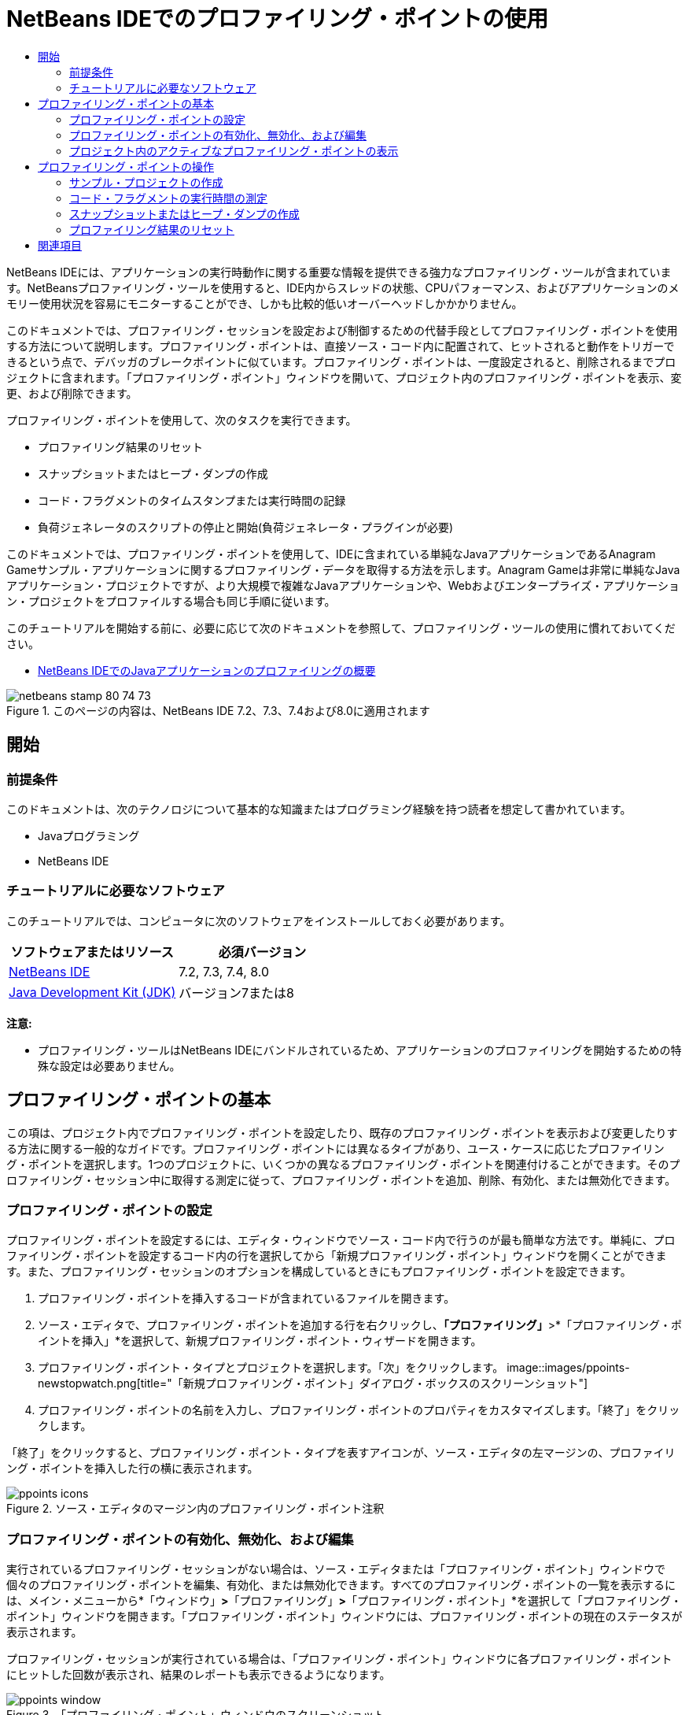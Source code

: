 // 
//     Licensed to the Apache Software Foundation (ASF) under one
//     or more contributor license agreements.  See the NOTICE file
//     distributed with this work for additional information
//     regarding copyright ownership.  The ASF licenses this file
//     to you under the Apache License, Version 2.0 (the
//     "License"); you may not use this file except in compliance
//     with the License.  You may obtain a copy of the License at
// 
//       http://www.apache.org/licenses/LICENSE-2.0
// 
//     Unless required by applicable law or agreed to in writing,
//     software distributed under the License is distributed on an
//     "AS IS" BASIS, WITHOUT WARRANTIES OR CONDITIONS OF ANY
//     KIND, either express or implied.  See the License for the
//     specific language governing permissions and limitations
//     under the License.
//

= NetBeans IDEでのプロファイリング・ポイントの使用
:jbake-type: tutorial
:jbake-tags: tutorials 
:jbake-status: published
:icons: font
:syntax: true
:source-highlighter: pygments
:toc: left
:toc-title:
:description: NetBeans IDEでのプロファイリング・ポイントの使用 - Apache NetBeans
:keywords: Apache NetBeans, Tutorials, NetBeans IDEでのプロファイリング・ポイントの使用

NetBeans IDEには、アプリケーションの実行時動作に関する重要な情報を提供できる強力なプロファイリング・ツールが含まれています。NetBeansプロファイリング・ツールを使用すると、IDE内からスレッドの状態、CPUパフォーマンス、およびアプリケーションのメモリー使用状況を容易にモニターすることができ、しかも比較的低いオーバーヘッドしかかかりません。

このドキュメントでは、プロファイリング・セッションを設定および制御するための代替手段としてプロファイリング・ポイントを使用する方法について説明します。プロファイリング・ポイントは、直接ソース・コード内に配置されて、ヒットされると動作をトリガーできるという点で、デバッガのブレークポイントに似ています。プロファイリング・ポイントは、一度設定されると、削除されるまでプロジェクトに含まれます。「プロファイリング・ポイント」ウィンドウを開いて、プロジェクト内のプロファイリング・ポイントを表示、変更、および削除できます。

プロファイリング・ポイントを使用して、次のタスクを実行できます。

* プロファイリング結果のリセット
* スナップショットまたはヒープ・ダンプの作成
* コード・フラグメントのタイムスタンプまたは実行時間の記録
* 負荷ジェネレータのスクリプトの停止と開始(負荷ジェネレータ・プラグインが必要)

このドキュメントでは、プロファイリング・ポイントを使用して、IDEに含まれている単純なJavaアプリケーションであるAnagram Gameサンプル・アプリケーションに関するプロファイリング・データを取得する方法を示します。Anagram Gameは非常に単純なJavaアプリケーション・プロジェクトですが、より大規模で複雑なJavaアプリケーションや、Webおよびエンタープライズ・アプリケーション・プロジェクトをプロファイルする場合も同じ手順に従います。

このチュートリアルを開始する前に、必要に応じて次のドキュメントを参照して、プロファイリング・ツールの使用に慣れておいてください。

* link:profiler-intro.html[+NetBeans IDEでのJavaアプリケーションのプロファイリングの概要+]

image::images/netbeans-stamp-80-74-73.png[title="このページの内容は、NetBeans IDE 7.2、7.3、7.4および8.0に適用されます"]




== 開始


=== 前提条件

このドキュメントは、次のテクノロジについて基本的な知識またはプログラミング経験を持つ読者を想定して書かれています。

* Javaプログラミング
* NetBeans IDE


=== チュートリアルに必要なソフトウェア

このチュートリアルでは、コンピュータに次のソフトウェアをインストールしておく必要があります。

|===
|ソフトウェアまたはリソース |必須バージョン 

|link:https://netbeans.org/downloads/index.html[+NetBeans IDE+] |7.2, 7.3, 7.4, 8.0 

|link:http://www.oracle.com/technetwork/java/javase/downloads/index.html[+Java Development Kit (JDK)+] |バージョン7または8 
|===

*注意:*

* プロファイリング・ツールはNetBeans IDEにバンドルされているため、アプリケーションのプロファイリングを開始するための特殊な設定は必要ありません。


== プロファイリング・ポイントの基本

この項は、プロジェクト内でプロファイリング・ポイントを設定したり、既存のプロファイリング・ポイントを表示および変更したりする方法に関する一般的なガイドです。プロファイリング・ポイントには異なるタイプがあり、ユース・ケースに応じたプロファイリング・ポイントを選択します。1つのプロジェクトに、いくつかの異なるプロファイリング・ポイントを関連付けることができます。そのプロファイリング・セッション中に取得する測定に従って、プロファイリング・ポイントを追加、削除、有効化、または無効化できます。


=== プロファイリング・ポイントの設定

プロファイリング・ポイントを設定するには、エディタ・ウィンドウでソース・コード内で行うのが最も簡単な方法です。単純に、プロファイリング・ポイントを設定するコード内の行を選択してから「新規プロファイリング・ポイント」ウィンドウを開くことができます。また、プロファイリング・セッションのオプションを構成しているときにもプロファイリング・ポイントを設定できます。

1. プロファイリング・ポイントを挿入するコードが含まれているファイルを開きます。
2. ソース・エディタで、プロファイリング・ポイントを追加する行を右クリックし、*「プロファイリング」*>*「プロファイリング・ポイントを挿入」*を選択して、新規プロファイリング・ポイント・ウィザードを開きます。
3. プロファイリング・ポイント・タイプとプロジェクトを選択します。「次」をクリックします。
image::images/ppoints-newstopwatch.png[title="「新規プロファイリング・ポイント」ダイアログ・ボックスのスクリーンショット"]
4. プロファイリング・ポイントの名前を入力し、プロファイリング・ポイントのプロパティをカスタマイズします。「終了」をクリックします。

「終了」をクリックすると、プロファイリング・ポイント・タイプを表すアイコンが、ソース・エディタの左マージンの、プロファイリング・ポイントを挿入した行の横に表示されます。

image::images/ppoints-icons.png[title="ソース・エディタのマージン内のプロファイリング・ポイント注釈"] 


=== プロファイリング・ポイントの有効化、無効化、および編集

実行されているプロファイリング・セッションがない場合は、ソース・エディタまたは「プロファイリング・ポイント」ウィンドウで個々のプロファイリング・ポイントを編集、有効化、または無効化できます。すべてのプロファイリング・ポイントの一覧を表示するには、メイン・メニューから*「ウィンドウ」*>*「プロファイリング」*>*「プロファイリング・ポイント」*を選択して「プロファイリング・ポイント」ウィンドウを開きます。「プロファイリング・ポイント」ウィンドウには、プロファイリング・ポイントの現在のステータスが表示されます。

プロファイリング・セッションが実行されている場合は、「プロファイリング・ポイント」ウィンドウに各プロファイリング・ポイントにヒットした回数が表示され、結果のレポートも表示できるようになります。

image::images/ppoints-window.png[title="「プロファイリング・ポイント」ウィンドウのスクリーンショット"]

「プロファイリング・ポイント」ウィンドウを開き、プロファイリング・ポイント名を右クリックして「ソースを表示」を選択することによって、ソース・コード内の特定のプロファイリング・ポイントにすばやく移動できます。

プロファイリング・ポイントのステータスまたは設定を変更するには、次のいずれかを実行します。

* ソース・エディタで、マージン内のプロファイリング・ポイントのアイコンを右クリックし、ポップアップ・メニューで「プロファイリング・ポイント」を選択します。
* 「プロファイリング・ポイント」ウィンドウで、プロファイリング・ポイントを選択した後、ツールバーを使用してプロファイリング・ポイントを編集、除去、有効化、または無効化します。

または、一覧にあるプロファイリング・ポイント名を右クリックし、ポップアップ・メニューでコマンドを選択することもできます。

プロファイリング・ポイントを編集することを選択した場合は、「プロファイリング・ポイントのカスタマイズ」ダイアログ・ボックスが開きます。

image::images/ppoints-customize.png[title="「プロファイリング・ポイントのカスタマイズ」ダイアログ・ボックスのスクリーンショット"] 


=== プロジェクト内のアクティブなプロファイリング・ポイントの表示

メモリー使用状況またはアプリケーション・パフォーマンスを解析しているときにプロファイリング・ポイントを使用できます。プロファイリング・タスクを選択している場合は、そのプロファイリング・セッションに対してアクティブで有効になっているプロファイリング・ポイントを確認できます。

1. プロジェクト・ノードを右クリックし、「プロファイル」を選択して「プロファイリング・タスクの選択」ダイアログ・ボックスを開きます。
2. プロファイリング・タスク(CPUまたはメモリー)を選択します。
3. *「詳細(計測済)」*を選択します。
4. 設定ペインで*「アクティブなプロファイリング・ポイントを表示」*をクリックします。

アクティブなプロファイリング・ポイントを示すリンクは、「拡張」プロファイリング・オプションを選択した場合にのみ使用できます。

image::images/points-active.png[title="アクティブなプロファイリング・ポイントのダイアログ・ボックスのスクリーンショット"]

「アクティブなプロファイリング・ポイントを表示」をクリックすると、プロジェクトで設定されているすべてのプロファイリング・ポイントを一覧表示するダイアログ・ボックスが開きます。設定されているが無効になっているプロファイリング・ポイントは、グレー表示されます。

*注意:*プロファイリング・ポイントの設定を有効化、無効化、またはカスタマイズする場合は、「プロファイリング・ポイント」ウィンドウを開くか、またはプロジェクト内のプロファイリング・ポイントを検索します。


== プロファイリング・ポイントの操作

この項では、サンプル・プロジェクトを作成した後、ソース・コード内で異なるプロファイリング・ポイントを設定します。この課題では、異なるプロファイリング・ポイントを使用する方法を示します。


=== サンプル・プロジェクトの作成

このドキュメントでは、Anagram Gameサンプル・アプリケーションをプロファイリングするときにプロファイリング・ポイントを使用します。これを行うには、まず新規プロジェクト・ウィザードを使用してサンプル・アプリケーションを作成します。

Anagram Gameアプリケーションを作成するには、次の手順を実行します。

1. メイン・メニューから「ファイル」>「新規プロジェクト」を選択します。
2. 新規プロジェクト・ウィザードで、「サンプル」>「Java」カテゴリを選択します。
3. Anagram Gameプロジェクトを選択します。
4. プロジェクトの場所を指定します。「終了」をクリックします。

「終了」をクリックすると、IDEによってAnagram Gameサンプル・プロジェクトが作成されます。

5. メイン・メニューから「実行」>「メイン・プロジェクトとして設定」>「AnagramGame」を選択します。

プロジェクトをメイン・プロジェクトに設定すると、Anagram Gameプロジェクトの名前が太字で「プロジェクト」ウィンドウに表示されます。デフォルトでは、IDEを使用してプロジェクトをプロファイルすると、IDEによってメイン・プロジェクトがプロファイルされます。メイン・プロジェクトとして設定されたプロジェクトがない場合、IDEでは、「プロジェクト」ウィンドウで選択されたプロジェクトがプロファイルされます。


=== コード・フラグメントの実行時間の測定

プロファイリング・ポイントにヒットしたときのタイムスタンプを取得するには、「ストップウォッチ」プロファイリング・ポイントを使用します。また、「ストップウォッチ」プロファイリング・ポイントを使用すると、2つのタイムスタンプ間の差異を計算することによって、コード・フラグメントの実行にかかった時間を測定することもできます。任意の数のストップウォッチ・プロファイリング・ポイントを設定できます。

「ストップウォッチ」プロファイリング・ポイントを設定する場合は、次のタイプのいずれかを選択します。

* *タイム・スタンプ。*このタイプは、プロファイリング・ポイントにヒットしたときのタイム・スタンプを取得します。
* *タイム・スタンプと期間。*このタイプを使用すると、コード・フラグメントの実行に要した時間を測定できます。測定するコード・フラグメントは、測定を開始する時点の「ストップウォッチ」プロファイリング・ポイントと、測定を終了する時点の別の「ストップウォッチ」プロファイリング・ポイントを設定することによって指定します。開始と終了のストップウォッチ・ポイントは、名前でペアになっています。

コード・フラグメントの実行時間を測定するには、次の手順を実行します。

1.  ``com.toy.anagrams.ui`` ソース・パッケージを展開し、 ``Anagrams.java`` をダブルクリックすることによって ``Anagrams.java`` クラスをエディタで開きます。
2. 測定を開始するソース・コード内の行(たとえば、54行目)を見つけます。
3. その行を右クリックし、ポップアップ・メニューから*「プロファイリング」>「プロファイリング・ポイントを挿入」*を選択します。
4. 「プロファイリング・ポイント・タイプ」として「*ストップウォッチ*」を選択します。「次」をクリックします。
5. 「設定」として「*タイムスタンプと期間*」を選択します。

「タイムスタンプと期間」を選択すると、ストップウォッチがコードのその行の先頭で開始し、次の行の最後で終了するようにダイアログ・ボックスによって自動的に設定されます。ストップウォッチが開始する行および停止する行は変更できます。

6. 「*場所(停止)*」設定を変更して、終了行を開始行の数行後に変更します。「終了」をクリックします。
image::images/stopwatch-dialog.png[title="「新規プロファイリング・ポイント」ダイアログ・ボックスのスクリーンショット"]

プロファイリング・ポイントを設定すると、開始ポイントと終了ポイントの注釈がエディタの左マージンに表示されます。

image::images/ppoints-editor-stopwatch.png[title="プロファイリング・セッションに対してアクティブなプロファイリング・ポイント"]

「プロファイリング・ポイント」ウィンドウを開くと、「ストップウォッチ」プロファイリング・ポイントが一覧に追加されていることが確認できます。

7. ツールバーの「メイン・プロジェクトのプロファイル」をクリックします。
8. 「プロファイリング・タスクの選択」ダイアログ・ボックスで*「CPU」*プロファイリング・タスクをクリックし、*「詳細(計測済)」*オプションを選択します。
image::images/select-profiling-task1.png[title="「プロファイリング・タスクの選択」ダイアログ・ボックス"]

*注意:*プロファイリング・ポイントは、パフォーマンスまたはメモリー使用状況を解析するときに使用できます。

9. 「*定義済みプロファイリング・ポイントを使用*」を選択します。「実行」をクリックして、プロファイリング・セッションを開始します。

「*アクティブなプロファイリング・ポイントを表示*」をクリックすると、そのプロファイリング・セッションに対して有効になっているプロファイリング・ポイントを表示できます。

image::images/ppoints-profile-stopwatch-act.png[title="プロファイリング・セッションに対してアクティブなプロファイリング・ポイント"]

「実行」をクリックすると、IDEによってAnagram Gameアプリケーションが起動され、プロファイリング・セッションが開始されます。「プロファイリング・ポイント」ウィンドウを開くと、「ストップウォッチ」プロファイリング・ポイントにヒットしたかどうかを確認できます。プロファイリング・ポイントにヒットした後、ウィンドウの「結果」列にある「*レポート*」をクリックすると、そのプロファイリング・ポイントに関するデータや、開始と終了のストップウォッチ・プロファイリング・ポイント間のコード・フラグメントの実行に要した時間を表示するウィンドウを開くことができます。

image::images/ppoints-result-stopwatch.png[title="「ストップウォッチ」プロファイリング・ポイントの結果のレポートのスクリーンショット"]

*注意:*初めてプロジェクトをプロファイリングしている場合、調整およびプロファイラの統合の詳細は、link:profiler-intro.html[+NetBeans IDEでのJavaアプリケーションのプロファイリングの概要+]を参照してください。


=== スナップショットまたはヒープ・ダンプの作成

非常に正確な瞬間にプロファイリング・データを取り込む場合は、プロファイリング・ポイントを使用して、プロファイリング結果またはヒープ(ヒープ・ダンプ)のスナップショットを作成できます。プロファイリング結果のスナップショット(メモリーやCPU)またはヒープ・ダンプを作成するには、ソース・コード内に「スナップショットの取得」プロファイリング・ポイントを配置し、スナップショットのタイプを選択して、ファイルが保存される場所を指定します。場所を指定しない場合は、すべてのスナップショットがメインのプロジェクト・フォルダ( ``nbproject/private`` )内に保存されます。

*注意:*「スナップショット」プロファイリング・ポイントを配置する場合は、頻繁に実行されるコード内にプロファイリング・ポイントを配置すると数百回ヒットする可能性があることに注意してください。

プロファイリング・ポイントを使用してスナップショットを作成するには、次の手順を実行します。

1.  ``com.toy.anagrams.ui`` ソース・パッケージを展開し、 ``Anagrams.java`` をダブルクリックすることによって ``Anagrams.java`` クラスをエディタで開きます。
2. プロファイリング・ポイントを配置するソース・コード内の行を見つけます。
3. その行を右クリックし、ポップアップ・メニューから*「プロファイリング」>「プロファイリング・ポイントを挿入」*を選択します。
4. 「プロファイリング・ポイント・タイプ」として「*スナップショットの取得*」を選択します。「次」をクリックします。
5. 「設定」として「*プロファイリング・データのスナップショット*」または「*ヒープ・ダンプ*」のどちらかを選択します。
6. ファイルが保存される場所を指定するか、またはデフォルトの場所のままにします。「終了」をクリックします。
image::images/ppoints-profile-snapheap.png[title="「ヒープ・ダンプ」が選択された新しい「スナップショットの取得」プロファイリング・ポイント"]
7. ツールバーの「メイン・プロジェクトのプロファイル」をクリックします。
8. 「プロファイリング・タスクの選択」ダイアログ・ボックスで*「CPU」*または*「メモリー」*をクリックし、*「詳細(計測済)」*オプションを選択します。
9. 「*定義済みプロファイリング・ポイントを使用*」を選択します。「実行」をクリックして、プロファイリング・セッションを開始します。

「*アクティブなプロファイリング・ポイントを表示*」をクリックすると、そのプロファイリング・セッションに対して有効になっているプロファイリング・ポイントを表示できます。

「実行」をクリックすると、IDEによってAnagram Gameアプリケーションが起動され、プロファイリング・セッションが開始されます。「プロファイリング・ポイント」ウィンドウを開くと、「スナップショットの取得」プロファイリング・ポイントにヒットしたかどうかを確認できます。プロファイリング・ポイントにヒットした場合は、「結果」列にある「*レポート*」をクリックすると、そのプロファイリング・ポイントに関するデータを表示する「スナップショットの取得」ウィンドウを開くことができます。スナップショットを表示するには、「スナップショットの取得」ウィンドウで「スナップショットを開く」をクリックします。

スナップショット・ポイントをリセット・ポイントと効果的にペアにすると、ヒープの差分を生成できます。

「スナップショットの取得」プロファイリング・ポイントを使用した場合、結果のスナップショットまたはヒープ・ダンプは指定された場所に自動的に保存されます。スナップショットをプロジェクト・フォルダに保存するように指定した場合、保存されたスナップショットは、「プロファイラ」ウィンドウ内の「保存スナップショット」リストに自動的に表示されます。「保存スナップショット」リスト内のスナップショットは、その項目を選択し、「開く」をクリックすることによって開くことができます。

*注意:*スナップショットをプロジェクト・フォルダ以外の場所に保存するように指定した場合、スナップショットは「保存スナップショット」リストに自動的に一覧表示されません。「保存スナップショット」リストに一覧表示されていないスナップショットを開くには、リストの横にある「ロード」ボタンをクリックし、保存されたスナップショットの場所に移動します。

image::images/saved-snapshots.png[title="新しい「結果のリセット」ペインのスクリーンショット"]

スナップショットとヒープ・ダンプの操作の詳細は、次のドキュメントを参照してください。

* スナップショットの表示と比較の詳細は、link:profiler-intro.html[+プロファイリングの概要+]チュートリアルのスナップショットの作成の項を参照してください。


=== プロファイリング結果のリセット

ソース・コード内に「結果のリセット」プロファイリング・ポイントを配置することによって、指定された任意の正確なポイントで、収集された結果(メモリーまたはCPU)をリセットできます。

「結果のリセット」プロファイリング・ポイントを設定するには、次の手順を実行します。

1.  ``com.toy.anagrams.ui`` ソース・パッケージを展開し、 ``Anagrams.java`` をダブルクリックすることによって ``Anagrams.java`` クラスをエディタで開きます。
2. プロファイリング・ポイントを配置するソース・コード内の行を見つけます。
3. その行を右クリックし、ポップアップ・メニューから*「プロファイリング」>「プロファイリング・ポイントを挿入」*を選択します。
4. 「プロファイリング・ポイント・タイプ」として「*結果のリセット*」を選択します。「次」をクリックします。
5. プロファイリング・ポイントの名前を指定し、そのプロファイリング・ポイントの場所が正しいことを確認します。「終了」をクリックします。
image::images/ppoints-newreset.png[title="新しい「結果のリセット」ペインのスクリーンショット"]
6. ツールバーの「メイン・プロジェクトのプロファイル」をクリックします。
7. 「プロファイリング・タスクの選択」ダイアログ・ボックスで*「CPU」*または*「メモリー」*をクリックし、*「詳細(計測済)」*オプションを選択します。
8. 「*定義済みプロファイリング・ポイントを使用*」を選択します。「実行」をクリックして、プロファイリング・セッションを開始します。

「*アクティブなプロファイリング・ポイントを表示*」をクリックすると、そのプロファイリング・セッションに対して有効になっているプロファイリング・ポイントを表示できます。

「実行」をクリックすると、IDEによってAnagram Gameアプリケーションが起動され、プロファイリング・セッションが開始されます。「プロファイリング・ポイント」ウィンドウを開くと、「結果のリセット」プロファイリング・ポイントにヒットしたかどうかを確認できます。プロファイリング・ポイントにヒットした場合は、「結果」列にある「*レポート*」をクリックして、そのプロファイリング・ポイントに関するデータを表示するウィンドウを開くことができます。

image::images/ppoints-results-reset.png[title="「リセット」プロファイリング・ポイントの結果のレポートのスクリーンショット"]link:/about/contact_form.html?to=3&subject=Feedback:%20Using%20Profiling%20Points[+このチュートリアルに関するご意見をお寄せください+]



== 関連項目

このドキュメントでは、単純なNetBeansプロジェクトをプロファイリングするときにプロファイリング・ポイントを使用する方法の基本を示しました。上に概要を示した手順は、ほとんどのプロジェクトのプロファイリングに適用できます。このドキュメントで説明されていないプロファイリング設定および機能の詳細は、IDEに含まれ、「ヘルプ」メニュー項目から使用できるドキュメントを参照してください。

関連ドキュメントについては、次のリソースを参照してください。

* link:http://wiki.netbeans.org/wiki/view/NetBeansUserFAQ#section-NetBeansUserFAQ-Profiler[+NetBeansプロファイラのFAQ+]
NetBeans IDEでのアプリケーションのプロファイリングに関連した、よくある質問を含むドキュメント
* link:http://wiki.netbeans.org/wiki/view/FaqProfilerProfileFreeForm[+FAQ: 自由形式プロジェクトのプロファイリング+]
* link:profiler-screencast.html[+スクリーンキャスト: プロファイリング・ポイント、ドリルダウン・グラフ、ヒープ・ウォーカ+]
NetBeans IDEのいくつかのプロファイリング機能を示すデモ
* link:../../../community/magazine/html/04/profiler.html[+詳細なプロファイリング: 実行理論+]
* link:http://profiler.netbeans.org/index.html[+profiler.netbeans.org+]
NetBeansプロファイラ・プロジェクトのサイト
* link:http://blogs.oracle.com/nbprofiler[+NetBeansプロファイラのブログ+]
* link:http://profiler.netbeans.org/mailinglists.html[+NetBeansプロファイラのメーリング・リスト+]

<<top,先頭>>


